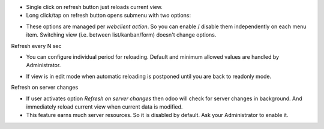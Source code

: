* Single click on refresh button just reloads current view.
* Long click/tap on refresh button opens submenu with two options:

.. image:: ./static/description/options.png

* These options are managed per `webclient action`. So you can enable / disable them independently on each menu item.
  Switching view (i.e. between list/kanban/form) doesn't change options.

Refresh every N sec

* You can configure individual period for reloading. Default and minimum allowed values are handled by Administrator.

.. image:: ./static/description/every.png

* If view is in edit mode when automatic reloading is postponed until you are back to readonly mode.

.. image:: ./static/description/blocked.png

Refresh on server changes

* If user activates option `Refresh on server changes` then odoo will check for server changes in background.
  And immediately reload current view when current data is modified.
* This feature earns much server resources. So it is disabled by default.
  Ask your Administrator to enable it.

.. image:: ./static/description/watching.gif
